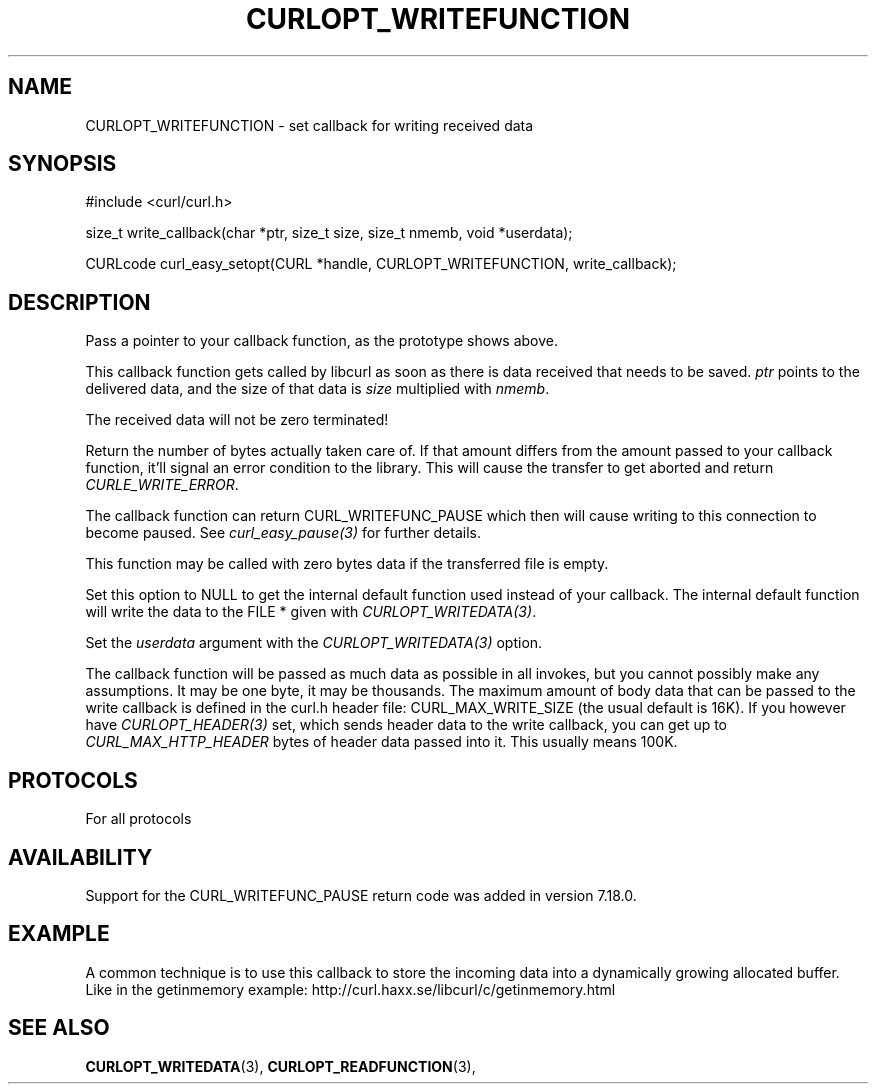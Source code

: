 .\" **************************************************************************
.\" *                                  _   _ ____  _
.\" *  Project                     ___| | | |  _ \| |
.\" *                             / __| | | | |_) | |
.\" *                            | (__| |_| |  _ <| |___
.\" *                             \___|\___/|_| \_\_____|
.\" *
.\" * Copyright (C) 1998 - 2014, Daniel Stenberg, <daniel@haxx.se>, et al.
.\" *
.\" * This software is licensed as described in the file COPYING, which
.\" * you should have received as part of this distribution. The terms
.\" * are also available at http://curl.haxx.se/docs/copyright.html.
.\" *
.\" * You may opt to use, copy, modify, merge, publish, distribute and/or sell
.\" * copies of the Software, and permit persons to whom the Software is
.\" * furnished to do so, under the terms of the COPYING file.
.\" *
.\" * This software is distributed on an "AS IS" basis, WITHOUT WARRANTY OF ANY
.\" * KIND, either express or implied.
.\" *
.\" **************************************************************************
.\"
.TH CURLOPT_WRITEFUNCTION 3 "16 Jun 2014" "libcurl 7.37.0" "curl_easy_setopt options"
.SH NAME
CURLOPT_WRITEFUNCTION \- set callback for writing received data
.SH SYNOPSIS
.nf
#include <curl/curl.h>

size_t write_callback(char *ptr, size_t size, size_t nmemb, void *userdata);

CURLcode curl_easy_setopt(CURL *handle, CURLOPT_WRITEFUNCTION, write_callback);
.SH DESCRIPTION
Pass a pointer to your callback function, as the prototype shows above.

This callback function gets called by libcurl as soon as there is data
received that needs to be saved.  \fIptr\fP points to the delivered data, and
the size of that data is \fIsize\fP multiplied with \fInmemb\fP.

The received data will not be zero terminated!

Return the number of bytes actually taken care of. If that amount differs from
the amount passed to your callback function, it'll signal an error condition
to the library. This will cause the transfer to get aborted and return
\fICURLE_WRITE_ERROR\fP.

The callback function can return CURL_WRITEFUNC_PAUSE which then will cause
writing to this connection to become paused. See \fIcurl_easy_pause(3)\fP for
further details.

This function may be called with zero bytes data if the transferred file is
empty.

Set this option to NULL to get the internal default function used instead of
your callback. The internal default function will write the data to the FILE *
given with \fICURLOPT_WRITEDATA(3)\fP.

Set the \fIuserdata\fP argument with the \fICURLOPT_WRITEDATA(3)\fP option.

The callback function will be passed as much data as possible in all invokes,
but you cannot possibly make any assumptions. It may be one byte, it may be
thousands. The maximum amount of body data that can be passed to the write
callback is defined in the curl.h header file: CURL_MAX_WRITE_SIZE (the usual
default is 16K). If you however have \fICURLOPT_HEADER(3)\fP set, which sends
header data to the write callback, you can get up to
\fICURL_MAX_HTTP_HEADER\fP bytes of header data passed into it. This usually
means 100K.
.SH PROTOCOLS
For all protocols
.SH AVAILABILITY
Support for the CURL_WRITEFUNC_PAUSE return code was added in version 7.18.0.
.SH EXAMPLE
A common technique is to use this callback to store the incoming data into a
dynamically growing allocated buffer. Like in the getinmemory example:
http://curl.haxx.se/libcurl/c/getinmemory.html
.SH "SEE ALSO"
.BR CURLOPT_WRITEDATA "(3), " CURLOPT_READFUNCTION "(3), "
